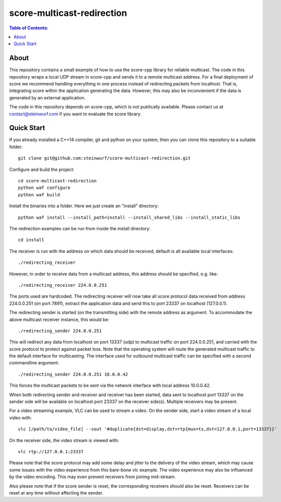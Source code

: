 =========
score-multicast-redirection
=========

.. contents:: Table of Contents:
   :local:

About
-----

This repository contains a small example of how to use the score-cpp library
for reliable multicast.
The code in this repository wraps a local UDP stream in score-cpp and sends
it to a remote multicast address.
For a final deployment of score we recommend handling everything in one
process instead of redirecting packets from localhost. That is, integrating
score within the application generating the data. However, this may also be
inconvienient if the data is generated by an external application.

The code in this repository depends on score-cpp, which is not publically
available. Please contact us at contact@steinwurf.com if you want to evaluate
the score library.

Quick Start
-----------

If you already installed a C++14 compiler, git and python on your system,
then you can clone this repository to a suitable folder::

    git clone git@github.com:steinwurf/score-multicast-redirection.git

Configure and build the project::

    cd score-multicast-redirection
    python waf configure
    python waf build

Install the binaries into a folder. Here we just create an "install" directory::

    python waf install --install_path=install --install_shared_libs --install_static_libs

The redirection examples can be run from inside the install directory::

    cd install

The receiver is run with the address on which data should be received, default
is all available local interfaces::

    ./redirecting_receiver

However, in order to receive data from a multicast address, this address
should be specified, e.g. like::

    ./redirecting_receiver 224.0.0.251

The ports used are hardcoded. The redirecting receiver
will now take all score protocol data received from address 224.0.0.251
(on port 7891), extract the application data and send this to port 23337
on localhost (127.0.0.1).

The redirecting sender is started (on the transmitting side) with the
remote address as argument. To accommodate the above multicast receiver
instance, this would be::

    ./redirecting_sender 224.0.0.251

This will redirect any data from localhost on port 13337 (udp) to multicast
traffic on port 224.0.0.251, and carried with the score protocol to protect
against packet loss. Note that the operating system will route the generated
multicast traffic to the default interface for multicasting.
The interface used for outbound multicast traffic can be specified with a second
commandline argument::

    ./redirecting_sender 224.0.0.251 10.0.0.42

This forces the multicast packets to be sent via the network interface with
local address 10.0.0.42.

When both redirecting sender and receiver and receiver has been started,
data sent to localhost port 13337 on the sender side will be available on
localhost port 23337 on the receiver side(s). Multiple receivers may be present.

For a video streaming example, VLC can be used to stream a video. On the sender
side, start a video stream of a local video with::

    vlc [/path/to/video_file] --sout '#duplicate{dst=display,dst=rtp{mux=ts,dst=127.0.0.1,port=13337}}'

On the receiver side, the video stream is viewed with::

    vlc rtp://127.0.0.1:23337

Please note that the score protocol may add some delay and jitter to the
delivery of the video stream, which may cause some issues with the video
experience from this bare-bone vlc example.
The video experience may also be influenced by the video encoding.
This may even prevent receivers from joining mid-stream.

Also please note that if the score sender is reset, the corresponding receivers
should also be reset. Receivers can be reset at any time without affecting the
sender.

..
.. Run the unit tests::
..
..     python waf --run_tests
